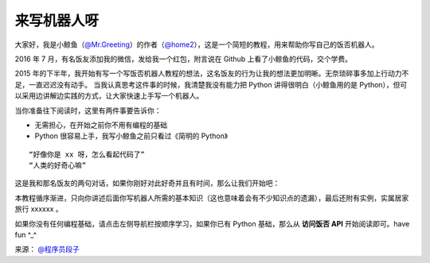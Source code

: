来写机器人呀
==============

大家好，我是小鲸鱼（`@Mr.Greeting <https://fanfou.com/testbytse>`_）的作者（`@home2 <https://fanfou.com/home2>`_），这是一个简短的教程，用来帮助你写自己的饭否机器人。


2016 年 7 月，有名饭友添加我的微信，发给我一个红包，附言说在 Github 上看了小鲸鱼的代码，交个学费。

2015 年的下半年，我开始有写一个写饭否机器人教程的想法，这名饭友的行为让我的想法更加明晰。无奈琐碎事多加上行动力不足，一直迟迟没有动手。
当我认真思考这件事的时候，我清楚我没有能力把 Python 讲得很明白（小鲸鱼用的是 Python），但可以采用边讲解边实践的方式，让大家快速上手写一个机器人。


当你准备往下阅读时，这里有两件事要告诉你：

- 无需担心，在开始之前你不用有编程的基础
- Python 很容易上手，我写小鲸鱼之前只看过《简明的 Python》


::
   
 “好像你是 xx 呀，怎么看起代码了”
 “人类的好奇心嘛”

这是我和那名饭友的两句对话，如果你刚好对此好奇并且有时间，那么让我们开始吧：

本教程循序渐进，只向你讲述后面你写机器人所需的基本知识（这也意味着会有不少知识点的遗漏），最后还附有实例，实属居家旅行 xxxxxx 。

如果你没有任何编程基础，请点击左侧导航栏按顺序学习，如果你已有 Python 基础，那么从 **访问饭否 API** 开始阅读即可。have fun ^_^


.. image:: image/tag_gz.png

来源： `@程序员段子 <https://fanfou.com/statuses/j1xUNAwMqsQ>`_
